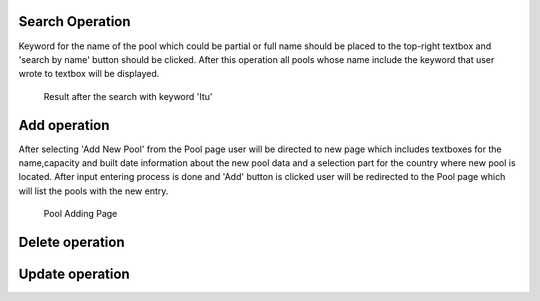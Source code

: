 Search Operation
================
Keyword for the name of the pool which could be partial or full name should be placed to the top-right textbox and 'search by name' button should be clicked.
After this operation all pools whose name include the keyword that user wrote to textbox will be displayed.

.. figure:: poolsearch.png

   Result after the search with keyword 'Itu'

Add operation
=============
After selecting 'Add New Pool' from the Pool page user will be directed to new page which includes textboxes for the name,capacity and built date information about the new pool data and a selection part for the country where new pool is located. After input entering process is done and 'Add' button is clicked user will be redirected to the Pool page which will list the pools with the new entry.

.. figure:: pooladd.png

   Pool Adding Page

Delete operation
================

Update operation
================
